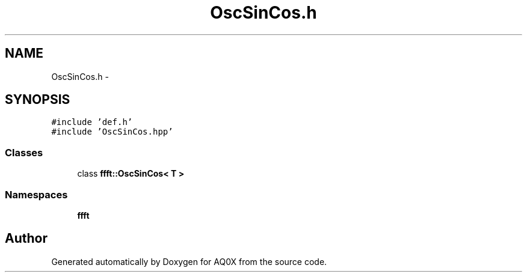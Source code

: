 .TH "OscSinCos.h" 3 "Thu Oct 30 2014" "Version V0.0" "AQ0X" \" -*- nroff -*-
.ad l
.nh
.SH NAME
OscSinCos.h \- 
.SH SYNOPSIS
.br
.PP
\fC#include 'def\&.h'\fP
.br
\fC#include 'OscSinCos\&.hpp'\fP
.br

.SS "Classes"

.in +1c
.ti -1c
.RI "class \fBffft::OscSinCos< T >\fP"
.br
.in -1c
.SS "Namespaces"

.in +1c
.ti -1c
.RI " \fBffft\fP"
.br
.in -1c
.SH "Author"
.PP 
Generated automatically by Doxygen for AQ0X from the source code\&.
